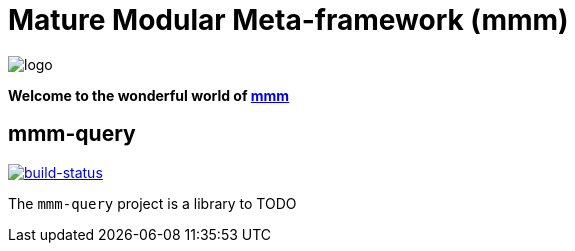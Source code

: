 = Mature Modular Meta-framework (mmm)

image:https://raw.github.com/m-m-m/mmm/master/src/site/resources/images/logo.png[logo]

*Welcome to the wonderful world of http://m-m-m.sourceforge.net/index.html[mmm]*

== mmm-query

image:https://travis-ci.org/m-m-m/query.svg?branch=master["build-status",link="https://travis-ci.org/m-m-m/query"]

The `mmm-query` project is a library to TODO
